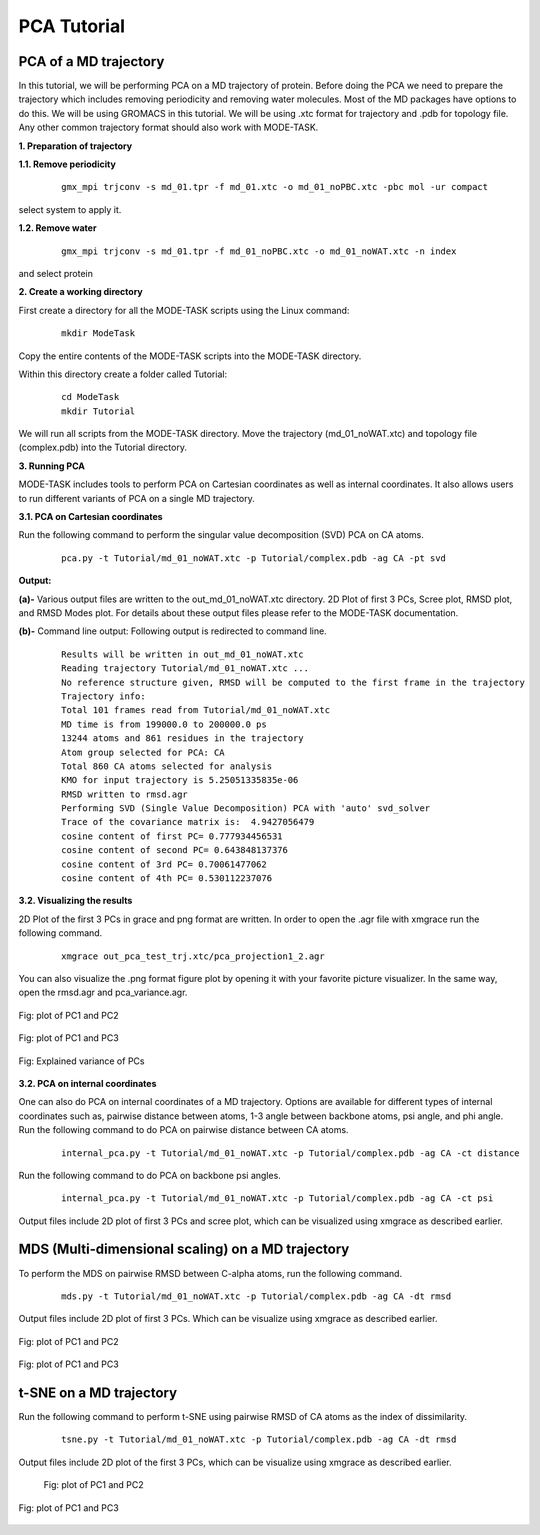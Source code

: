 PCA Tutorial
====================================

PCA of a MD trajectory
-------------------------------

In this tutorial, we will be performing PCA on a MD trajectory of protein. Before doing the PCA we need to prepare the trajectory which includes removing periodicity and removing water molecules. Most of the MD packages have options to do this. We will be using GROMACS in this tutorial. We will be using .xtc format for trajectory and .pdb for topology file. Any other common trajectory format should also work with MODE-TASK. 

**1. Preparation of trajectory**

**1.1. Remove periodicity**

 ::

	gmx_mpi trjconv -s md_01.tpr -f md_01.xtc -o md_01_noPBC.xtc -pbc mol -ur compact

select system to apply it. 

**1.2. Remove water**

 ::
	
	gmx_mpi trjconv -s md_01.tpr -f md_01_noPBC.xtc -o md_01_noWAT.xtc -n index

and select protein

**2. Create a working directory**

First create a directory for all the MODE-TASK scripts using the Linux command:

 ::

	mkdir ModeTask

Copy the entire contents of the MODE-TASK scripts into the MODE-TASK directory.

Within this directory create a folder called Tutorial:

 ::

	cd ModeTask
	mkdir Tutorial

We will run all scripts from the MODE-TASK directory. Move the trajectory (md_01_noWAT.xtc) and topology file (complex.pdb) into the Tutorial directory.   

**3. Running PCA**

MODE-TASK includes tools to perform PCA on Cartesian coordinates as well as internal coordinates. It also allows users to run different variants of PCA on a single MD trajectory. 

**3.1. PCA on Cartesian coordinates**

Run the following command to perform the singular value decomposition (SVD) PCA on CA atoms.

 ::

	pca.py -t Tutorial/md_01_noWAT.xtc -p Tutorial/complex.pdb -ag CA -pt svd

**Output:**

**(a)-** Various output files are written to the out_md_01_noWAT.xtc directory. 
2D Plot of first 3 PCs, Scree plot, RMSD plot, and RMSD Modes plot. 
For details about these output files please refer to the MODE-TASK documentation. 

**(b)-** Command line output: Following output is redirected to command line. 

 ::

	Results will be written in out_md_01_noWAT.xtc
	Reading trajectory Tutorial/md_01_noWAT.xtc ...
	No reference structure given, RMSD will be computed to the first frame in the trajectory
	Trajectory info:
	Total 101 frames read from Tutorial/md_01_noWAT.xtc
	MD time is from 199000.0 to 200000.0 ps
	13244 atoms and 861 residues in the trajectory
	Atom group selected for PCA: CA
	Total 860 CA atoms selected for analysis
	KMO for input trajectory is 5.25051335835e-06
	RMSD written to rmsd.agr
	Performing SVD (Single Value Decomposition) PCA with 'auto' svd_solver
	Trace of the covariance matrix is:  4.9427056479
	cosine content of first PC= 0.777934456531
	cosine content of second PC= 0.643848137376
	cosine content of 3rd PC= 0.70061477062
	cosine content of 4th PC= 0.530112237076



**3.2. Visualizing the results**

2D Plot of the first 3 PCs in grace and png format are written. In order to open the .agr file with xmgrace run the following command.

 ::

	xmgrace out_pca_test_trj.xtc/pca_projection1_2.agr

You can also visualize the .png format figure plot by opening it with your favorite picture visualizer.  In the same way, open the rmsd.agr and pca_variance.agr. 


.. figure:: ../img/pca_tut1.png
   :align: center

   Fig: plot of PC1 and PC2 


.. figure:: ../img/pca_tut2.png
   :align: center

   Fig: plot of PC1 and PC3

.. figure:: ../img/pca_tut3.png
   :align: center

   Fig: Explained variance of PCs 



**3.2. PCA on internal coordinates**

One can also do PCA on internal coordinates of a MD trajectory. Options are available for different types of internal coordinates such as, pairwise distance between atoms, 1-3 angle between backbone atoms, psi angle, and phi angle. Run the following command to do PCA on pairwise distance between CA atoms. 

 ::

	internal_pca.py -t Tutorial/md_01_noWAT.xtc -p Tutorial/complex.pdb -ag CA -ct distance

Run the following command to do PCA on backbone psi angles.
 
 ::

	internal_pca.py -t Tutorial/md_01_noWAT.xtc -p Tutorial/complex.pdb -ag CA -ct psi

Output files include 2D plot of first 3 PCs and scree plot, which can be visualized using xmgrace as described earlier. 

MDS (Multi-dimensional scaling) on a MD trajectory
----------------------------------------------------

To perform the MDS on pairwise RMSD between C-alpha atoms, run the following command.

 ::

	mds.py -t Tutorial/md_01_noWAT.xtc -p Tutorial/complex.pdb -ag CA -dt rmsd

Output files include 2D plot of first 3 PCs. Which can be visualize using xmgrace as described earlier.

.. figure:: ../img/mmds1.png
   :align: center

   Fig: plot of PC1 and PC2  

.. figure:: ../img/mmds2.png
   :align: center

   Fig: plot of PC1 and PC3  

t-SNE on a MD trajectory
-------------------------------

Run the following command to perform t-SNE using pairwise RMSD of CA atoms as the index of dissimilarity.

 ::

	tsne.py -t Tutorial/md_01_noWAT.xtc -p Tutorial/complex.pdb -ag CA -dt rmsd

Output files include 2D plot of the first 3 PCs, which can be visualize using xmgrace as described earlier. 

 .. figure:: ../img/tsne1.png
   :align: center

   Fig: plot of PC1 and PC2  

.. figure:: ../img/tsne2.png
   :align: center

   Fig: plot of PC1 and PC3  

